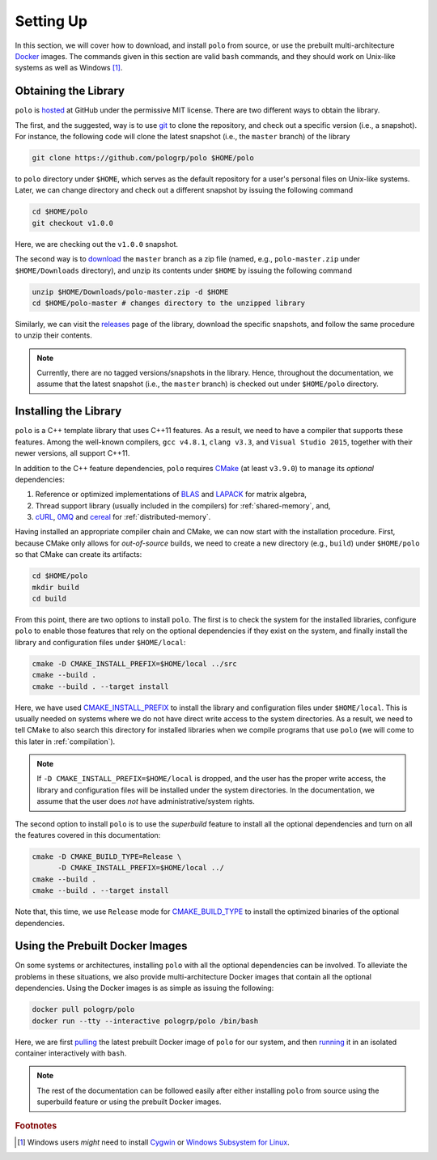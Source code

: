 Setting Up
==========

In this section, we will cover how to download, and install ``polo`` from
source, or use the prebuilt multi-architecture Docker_ images. The commands
given in this section are valid ``bash`` commands, and they should work on
Unix-like systems as well as Windows [#f1]_.

.. _Docker: https://www.docker.com/

Obtaining the Library
---------------------

``polo`` is hosted_ at GitHub under the permissive MIT license. There are two
different ways to obtain the library.

The first, and the suggested, way is to use git_ to clone the repository, and
check out a specific version (i.e., a snapshot). For instance, the following
code will clone the latest snapshot (i.e., the ``master`` branch) of the
library

.. code-block:: shell

  git clone https://github.com/pologrp/polo $HOME/polo

to ``polo`` directory under ``$HOME``, which serves as the default repository
for a user's personal files on Unix-like systems. Later, we can change
directory and check out a different snapshot by issuing the following command

.. code-block:: shell

  cd $HOME/polo
  git checkout v1.0.0

Here, we are checking out the ``v1.0.0`` snapshot.

The second way is to `download <https://github.com/pologrp/polo/archive/master.zip>`_
the ``master`` branch as a zip file (named, e.g., ``polo-master.zip`` under
``$HOME/Downloads`` directory), and unzip its contents under ``$HOME`` by
issuing the following command

.. code-block:: shell

  unzip $HOME/Downloads/polo-master.zip -d $HOME
  cd $HOME/polo-master # changes directory to the unzipped library

Similarly, we can visit the `releases <https://github.com/pologrp/polo/releases>`_
page of the library, download the specific snapshots, and follow the same
procedure to unzip their contents.

.. _hosted: https://github.com/pologrp/polo
.. _git: https://git-scm.org/

.. note::

  Currently, there are no tagged versions/snapshots in the library. Hence,
  throughout the documentation, we assume that the latest snapshot (i.e., the
  ``master`` branch) is checked out under ``$HOME/polo`` directory.

Installing the Library
----------------------

``polo`` is a C++ template library that uses C++11 features. As a result, we
need to have a compiler that supports these features. Among the well-known
compilers, ``gcc v4.8.1``, ``clang v3.3``, and ``Visual Studio 2015``, together
with their newer versions, all support C++11.

In addition to the C++ feature dependencies, ``polo`` requires CMake_ (at least
``v3.9.0``) to manage its *optional* dependencies:

#. Reference or optimized implementations of BLAS_ and LAPACK_ for matrix
   algebra,
#. Thread support library (usually included in the compilers) for
   :ref:`shared-memory`, and,
#. cURL_, 0MQ_ and cereal_ for :ref:`distributed-memory`.

Having installed an appropriate compiler chain and CMake, we can now start with
the installation procedure. First, because CMake only allows for
*out-of-source* builds, we need to create a new directory (e.g., ``build``)
under ``$HOME/polo`` so that CMake can create its artifacts:

.. code-block:: shell

  cd $HOME/polo
  mkdir build
  cd build

From this point, there are two options to install ``polo``. The first is to
check the system for the installed libraries, configure ``polo`` to enable
those features that rely on the optional dependencies if they exist on
the system, and finally install the library and configuration files under
``$HOME/local``:

.. code-block:: shell

  cmake -D CMAKE_INSTALL_PREFIX=$HOME/local ../src
  cmake --build .
  cmake --build . --target install

Here, we have used `CMAKE_INSTALL_PREFIX
<https://cmake.org/cmake/help/v3.9/variable/CMAKE_INSTALL_PREFIX.html>`_ to
install the library and configuration files under ``$HOME/local``. This is
usually needed on systems where we do not have direct write access to the
system directories. As a result, we need to tell CMake to also search this
directory for installed libraries when we compile programs that use ``polo``
(we will come to this later in :ref:`compilation`).

.. note::

  If ``-D CMAKE_INSTALL_PREFIX=$HOME/local`` is dropped, and the user has the
  proper write access, the library and configuration files will be installed
  under the system directories. In the documentation, we assume that the user
  does *not* have administrative/system rights.

The second option to install ``polo`` is to use the *superbuild* feature to
install all the optional dependencies and turn on all the features covered in
this documentation:

.. code-block:: shell

  cmake -D CMAKE_BUILD_TYPE=Release \
        -D CMAKE_INSTALL_PREFIX=$HOME/local ../
  cmake --build .
  cmake --build . --target install

Note that, this time, we use ``Release`` mode for `CMAKE_BUILD_TYPE
<https://cmake.org/cmake/help/v3.9/variable/CMAKE_BUILD_TYPE.html>`_ to install
the optimized binaries of the optional dependencies.

.. _CMake: https://cmake.org/
.. _BLAS: https://www.netlib.org/blas/
.. _LAPACK: https://www.netlib.org/lapack/
.. _cURL: https://curl.haxx.se/
.. _0MQ: http://zeromq.org/
.. _cereal: https://github.com/USCiLab/cereal

Using the Prebuilt Docker Images
--------------------------------

On some systems or architectures, installing ``polo`` with all the optional
dependencies can be involved. To alleviate the problems in these situations, we
also provide multi-architecture Docker images that contain all the optional
dependencies. Using the Docker images is as simple as issuing the following:

.. code-block:: shell

  docker pull pologrp/polo
  docker run --tty --interactive pologrp/polo /bin/bash

Here, we are first `pulling
<https://docs.docker.com/engine/reference/commandline/pull/>`_ the latest
prebuilt Docker image of ``polo`` for our system, and then `running
<https://docs.docker.com/engine/reference/run/>`_ it in an isolated container
interactively with ``bash``.

.. note::

  The rest of the documentation can be followed easily after either installing
  ``polo`` from source using the superbuild feature or using the prebuilt
  Docker images.

.. rubric:: Footnotes

.. [#f1] Windows users *might* need to install `Cygwin
  <https://www.cygwin.com/>`_ or `Windows Subsystem for Linux
  <https://docs.microsoft.com/en-us/windows/wsl/about>`_.
